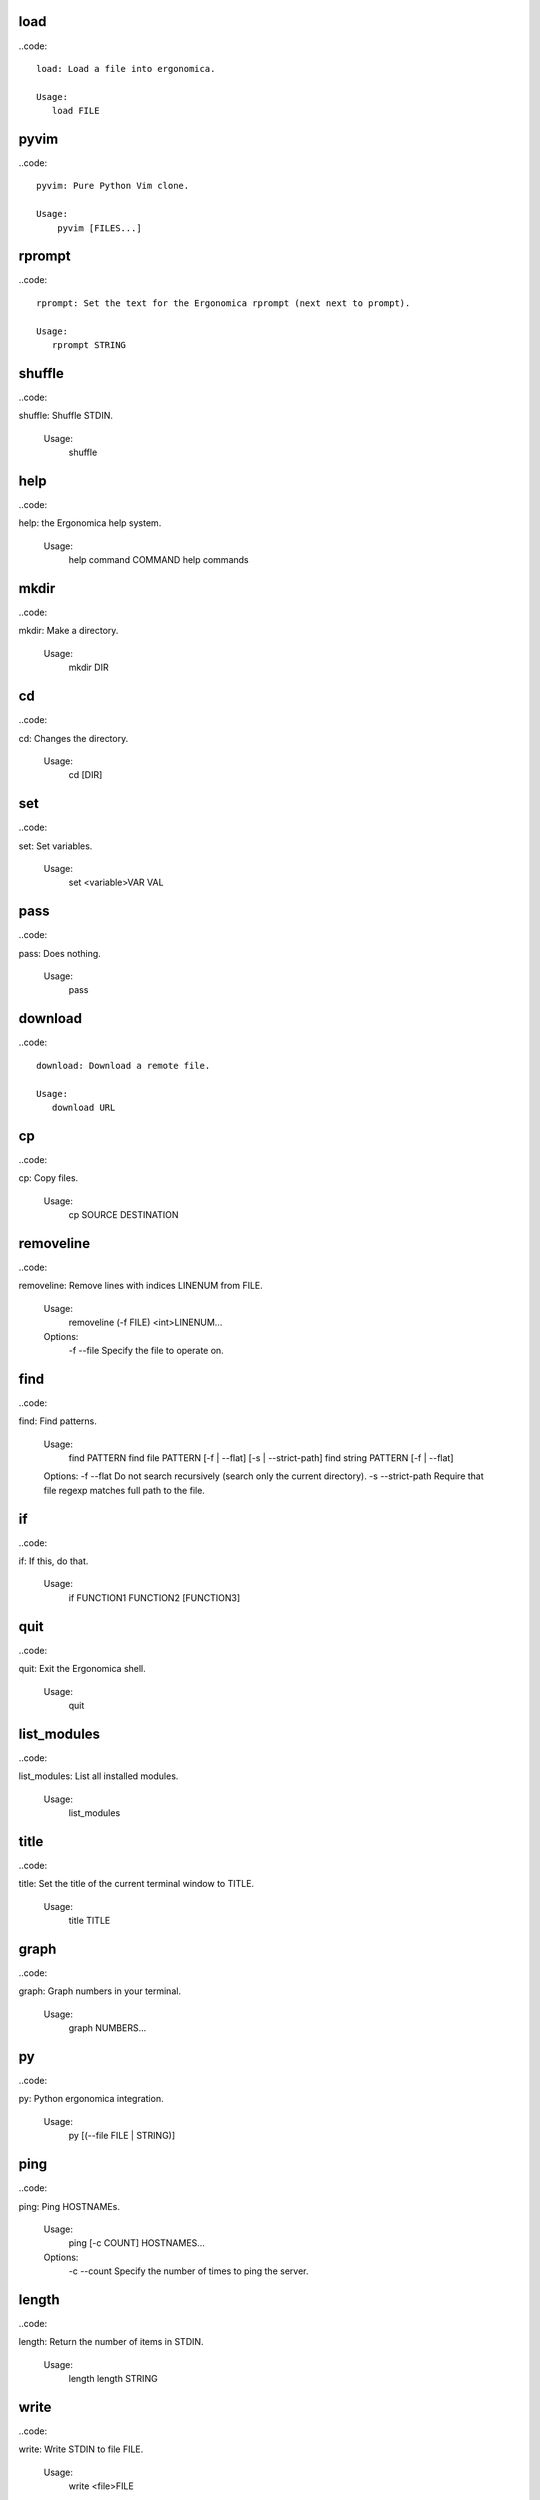 load
----

..code::


    load: Load a file into ergonomica.

    Usage:
       load FILE
    
pyvim
-----

..code::


        pyvim: Pure Python Vim clone.

        Usage:
            pyvim [FILES...]
        
rprompt
-------

..code::


       rprompt: Set the text for the Ergonomica rprompt (next next to prompt).

       Usage:
          rprompt STRING

    
shuffle
-------

..code::

shuffle: Shuffle STDIN.

    Usage:
        shuffle
    
help
----

..code::

help: the Ergonomica help system.
    
    Usage:
        help command COMMAND
        help commands
    
mkdir
-----

..code::

mkdir: Make a directory.

    Usage:
       mkdir DIR
    
cd
--

..code::

cd: Changes the directory.

    Usage:
        cd [DIR]
    
set
---

..code::

set: Set variables.

    Usage:
       set <variable>VAR VAL
    
pass
----

..code::

pass: Does nothing.

    Usage:
       pass
    
download
--------

..code::


    download: Download a remote file.

    Usage:
       download URL
    
cp
--

..code::

cp: Copy files.

    Usage:
        cp SOURCE DESTINATION
    
removeline
----------

..code::

removeline: Remove lines with indices LINENUM from FILE.

    Usage:
        removeline (-f FILE) <int>LINENUM...

    Options:
        -f --file  Specify the file to operate on.
    
find
----

..code::

find: Find patterns.

    Usage:
        find PATTERN
        find file PATTERN [-f | --flat] [-s | --strict-path]
        find string PATTERN [-f | --flat]

    Options:
    -f --flat         Do not search recursively (search only the current directory).
    -s --strict-path  Require that file regexp matches full path to the file.

    
if
--

..code::

if: If this, do that.

    Usage:
       if FUNCTION1 FUNCTION2 [FUNCTION3]
    
quit
----

..code::

quit: Exit the Ergonomica shell.

    Usage:
       quit
    
list_modules
------------

..code::

list_modules: List all installed modules.

    Usage:
        list_modules
    
title
-----

..code::

title: Set the title of the current terminal window to TITLE.

    Usage:
        title TITLE
    
graph
-----

..code::

graph: Graph numbers in your terminal.
    
    Usage:
        graph NUMBERS...
    
py
--

..code::

py: Python ergonomica integration.

    Usage:
       py [(--file FILE | STRING)]
    
ping
----

..code::

ping: Ping HOSTNAMEs.

    Usage:
        ping [-c COUNT] HOSTNAMES...

    Options:
        -c --count  Specify the number of times to ping the server.
    
length
------

..code::

length: Return the number of items in STDIN.

    Usage:
        length
        length STRING
    
write
-----

..code::

write: Write STDIN to file FILE.

    Usage:
        write <file>FILE
    
mv
--

..code::

mv: Move files.

    Usage:
       mv TARGET DESTINATION
    
exit
----

..code::

exit: Exit the Ergonomica shell.

    Usage:
       exit
    
ls
--

..code::


    ls: List files in a directory.

    Usage:
       ls <directory>[DIR] [-c | --count-files][-d | --date] [-h | --hide-dotfiles]

    Options:
       -d --date           Show file creation dates.
       -h --hide-dotfiles  Ignore dotfiles.
       -c --count-files    Return the number of files in a directory.
    
print
-----

..code::


    print: Print strings.

    Usage:
       print <string>[STRINGS...] [-m MULTIPLIER] [-f INDICES...]

    Options:
       -f --filter     INDICES  Print the items of the input with the specified indices.
       -m --multiplier MULTIPLIER    Print the given item COUNT times (seperated by newlines).
    
mul
---

..code::

mul: Multiply a string N times.

    Usage:
        mul STRING N
    
net
---

..code::

net: Various network information commands.
    Usage:
        net ip (local|global)
        net mac INTERFACE
        net interfaces
    
size
----

..code::

size: Return the sizes of files.

    Usage:
        size [-u UNIT] FILE...

    Options:
        -u, --unit  Specify the unit of size in which to display the file.

    
swap
----

..code::

swap: Swap the names/contents of two files.

    Usage:
        swap <file>FILE1 <file>FILE2
    
sort
----

..code::

sort: Sort files into folders based on match of regex EXPRESSION in their names.

    Usage:
        sort [DIR=.] EXPRESSION
    
map
---

..code::


    map: Map an argument on STDIN.

    Usage:
       map ARGS...
       map -b BLOCKSIZE ARGS...

    Options:
       -i --ignore-blocksize  If the last block is not complete, ignore.
    
users
-----

..code::

users: Returns a list of currently logged in users.

    Usage:
        users
    
get
---

..code::

get: Get the value of a variable.

    Usage:
       get <variable>VAR
    
read
----

..code::


    read: Read a file.

    Usage:
       read FILE
    
time
----

..code::


    time: Display the current time. FORMAT is in strftime format.

    Usage:
        time [FORMAT]
    
nequal
------

..code::

nequal: Compare if arguments are not equal.

    Usage:
       nequal A B
    
pwd
---

..code::

pwd: Print the working directory.

    Usage:
        pwd
    
rm
--

..code::

rm: Remove files and directories.

    Usage:
       rm <file/directory>FILE
    
write_documentation_with_command
--------------------------------

..code::

usage: function COMMAND
addstring
---------

..code::

addstring: Add all strings from STDIN.

    Usage:
       addstring [-s | --separator SEPARATOR]
    
    
sysinfo
-------

..code::


    sysinfo: Print system information

    Usage:
       sysinfo stat [-apr]
       sysinfo dyn  [-cu]

    Options:
       -a --architecture   Print the system bits as well as linkage.
       -p --processor      Print processor name.
       -o --os             Print OS common name.
       -c --cpu-count       Print the number of CPUs on the system.
       -u --percent-usage  Print percent CPU usage for each CPU.
    
toolbar
-------

..code::


       toolbar: Set the text for the Ergonomica toolbar (bar at bottom of screen).

       Usage:
          toolbar STRING
    
license
-------

..code::

license: Return Ergonomica license information.

    Usage:
        license (show w|show c)
    
cow
---

..code::

cow: Make a cow say STRING.

    Usage:
        cow STRING
    
environment
-----------

..code::


       environment: Configure environment variables.

       Usage:
          environment set VARIABLE VALUE
          environment macro add REGEXP REPLACEMENT
          environment alias add COMMAND REPLACEMENT
    
split
-----

..code::

split: Split a string.

    Usage:
        split STRING SEP
    
clear
-----

..code::

clear: Clear the screen.

    Usage:
       clear
    
f
-

..code::

f: Return false.

    Usage:
       f
    
equal
-----

..code::

equal: Compare equality of arguments.

    Usage:
        equal A B
    
try
---

..code::

try: handle error catching
    
    Usage:
        try BODY
        try BODY EXCEPTION
    
alias
-----

..code::

alias: Map commands to names.
    Usage:
        alias NAME FUNCTION
    
while
-----

..code::

while: While CONDITION returns true, do BODY.

    Usage:
        while CONDITION BODY
    
epm
---

..code::

epm: Ergonomica's package manager.

    Usage:
        epm install PACKAGES...
        epm uninstall PACKAGES...
        epm packages (local|remote)
        epm repos
        epm update
        epm add-source NAME URL
    
t
-

..code::

t: Return true.

    Usage:
       t
    
macro
-----

..code::

macro: Defines a text macro mapping STRING to REPLACEMENT_STRING.

    Usage:
        macro STRING REPLACEMENT_STRING
    
whoami
------

..code::

whoami: Return the current user.

    Usage:
       whoami
    